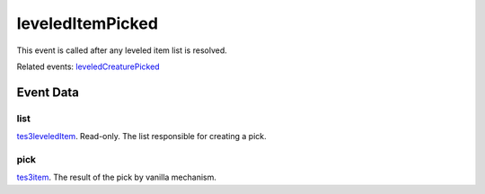 leveledItemPicked
====================================================================================================

This event is called after any leveled item list is resolved.

Related events: `leveledCreaturePicked`_

Event Data
----------------------------------------------------------------------------------------------------

list
~~~~~~~~~~~~~~~~~~~~~~~~~~~~~~~~~~~~~~~~~~~~~~~~~~~~~~~~~~~~~~~~~~~~~~~~~~~~~~~~~~~~~~~~~~~~~~~~~~~~

`tes3leveledItem`_. Read-only. The list responsible for creating a pick.

pick
~~~~~~~~~~~~~~~~~~~~~~~~~~~~~~~~~~~~~~~~~~~~~~~~~~~~~~~~~~~~~~~~~~~~~~~~~~~~~~~~~~~~~~~~~~~~~~~~~~~~

`tes3item`_. The result of the pick by vanilla mechanism.

.. _`leveledCreaturePicked`: ../../lua/event/leveledCreaturePicked.html
.. _`tes3item`: ../../lua/type/tes3item.html
.. _`tes3leveledItem`: ../../lua/type/tes3leveledItem.html
